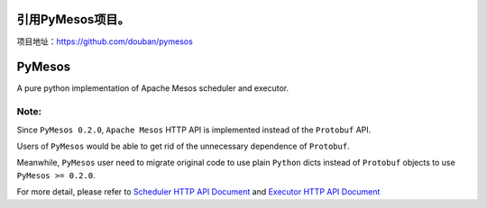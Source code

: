 引用PyMesos项目。
=======
项目地址：https://github.com/douban/pymesos

PyMesos
========

.. image:: https://img.shields.io/travis/douban/pymesos.svg
   :target: https://travis-ci.org/douban/pymesos

.. image:: https://img.shields.io/pypi/dm/pymesos.svg
   :target: https://pypi.python.org/pypi/pymesos

A pure python implementation of Apache Mesos scheduler and executor.

Note:
------

Since ``PyMesos 0.2.0``, ``Apache Mesos`` HTTP API is implemented instead of the ``Protobuf`` API.

Users of ``PyMesos`` would be able to get rid of the unnecessary dependence of ``Protobuf``.

Meanwhile, ``PyMesos`` user need to migrate original code to use plain ``Python`` dicts instead of ``Protobuf`` objects to use ``PyMesos >= 0.2.0``.

For more detail, please refer to `Scheduler HTTP API Document <http://mesos.apache.org/documentation/latest/scheduler-http-api/>`_ and `Executor HTTP API Document <http://mesos.apache.org/documentation/latest/executor-http-api/>`_
